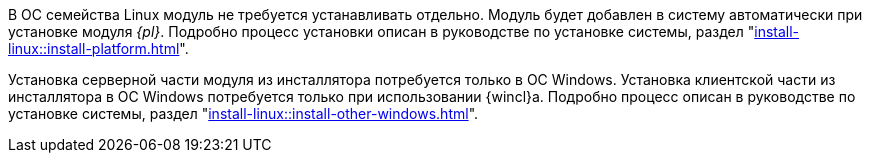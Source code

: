 ****
В ОС семейства Linux модуль не требуется устанавливать отдельно. Модуль будет добавлен в систему автоматически при установке модуля _{pl}_. Подробно процесс установки описан в руководстве по установке системы, раздел "xref:install-linux::install-platform.adoc[]".

Установка серверной части модуля из инсталлятора потребуется только в ОС Windows. Установка клиентской части из инсталлятора в ОС Windows потребуется только при использовании {wincl}а. Подробно процесс описан в руководстве по установке системы, раздел "xref:install-linux::install-other-windows.adoc[]".
****